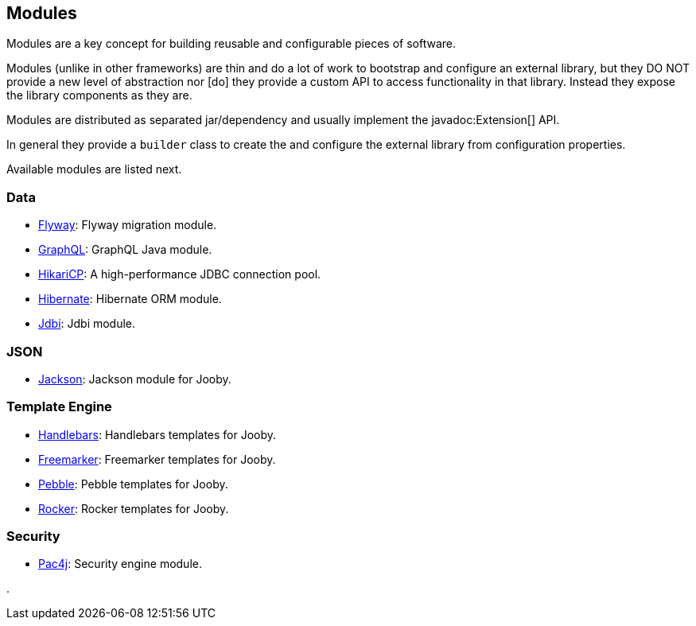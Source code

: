 == Modules

Modules are a key concept for building reusable and configurable pieces of software.

Modules (unlike in other frameworks) are thin and do a lot of work to bootstrap and configure an 
external library, but they DO NOT provide a new level of abstraction nor [do] they provide a custom
API to access functionality in that library. Instead they expose the library components as they are.

Modules are distributed as separated jar/dependency and usually implement the javadoc:Extension[] API.

In general they provide a `builder` class to create the and configure the external library from 
configuration properties.

Available modules are listed next.

=== Data
   * link:modules/flyway[Flyway]: Flyway migration module.
   * link:modules/graphql[GraphQL]: GraphQL Java module.
   * link:modules/hikari[HikariCP]: A high-performance JDBC connection pool.
   * link:modules/hibernate[Hibernate]: Hibernate ORM module.
   * link:modules/jdbi[Jdbi]: Jdbi module.

=== JSON
   * link:modules/jackson[Jackson]: Jackson module for Jooby.

=== Template Engine
   * link:modules/handlebars[Handlebars]: Handlebars templates for Jooby.
   * link:modules/freemarker[Freemarker]: Freemarker templates for Jooby.
   * link:modules/pebble[Pebble]: Pebble templates for Jooby.
   * link:modules/rocker[Rocker]: Rocker templates for Jooby.

=== Security
* link:modules/pac4j[Pac4j]: Security engine module.

.
